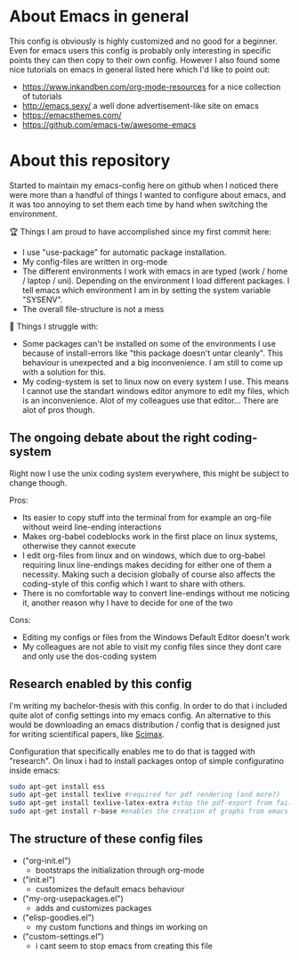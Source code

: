 * About Emacs in general
  This config is obviously is highly customized and no good for a beginner. Even for emacs users
  this config is probably only interesting in specific points they can then copy to their own
  config. However I also found some nice tutorials on emacs in general listed here which I'd like
  to point out:
  - https://www.inkandben.com/org-mode-resources for a nice collection of tutorials
  - http://emacs.sexy/ a well done advertisement-like site on emacs
  - https://emacsthemes.com/
  - https://github.com/emacs-tw/awesome-emacs

* About this repository
  Started to maintain my emacs-config here on github when I noticed there were more than a handful
  of things I wanted to configure about emacs, and it was too annoying to set them each time by
  hand when switching the environment.

  🏆 Things I am proud to have accomplished since my first commit here:
  - I use "use-package" for automatic package installation.
  - My config-files are written in org-mode
  - The different environments I work with emacs in are typed (work / home / laptop /
    uni). Depending on the environment I load different packages. I tell emacs which environment I
    am in by setting the system variable "SYSENV".
  - The overall file-structure is not a mess

  🌵 Things I struggle with:
  - Some packages can't be installed on some of the environments I use because of install-errors
    like "this package doesn't untar cleanly". This behaviour is unexpected and a big
    inconvenience. I am still to come up with a solution for this.
  - My coding-system is set to linux now on every system I use. This means I cannot use the
    standart windows editor anymore to edit my files, which is an inconvenience. Alot of my
    colleagues use that editor... There are alot of pros though.

** The ongoing debate about the right coding-system
   Right now I use the unix coding system everywhere, this might be subject to change though.

   Pros:
   - Its easier to copy stuff into the terminal from for example an org-file without weird
     line-ending interactions
   - Makes org-babel codeblocks work in the first place on linux systems, otherwise they cannot
     execute
   - I edit org-files from linux and on windows, which due to org-babel requiring linux
     line-endings makes deciding for either one of them a necessity. Making such a decision
     globally of course also affects the coding-style of this config which I want to share with
     others.
   - There is no comfortable way to convert line-endings without me noticing it, another reason
     why I have to decide for one of the two

   Cons:
   - Editing my configs or files from the Windows Default Editor doesn't work
   - My colleagues are not able to visit my config files since they dont care and only use the
     dos-coding system

** Research enabled by this config
   I'm writing my bachelor-thesis with this config. In order to do that i included quite alot of
   config settings into my emacs config. An alternative to this would be downloading an emacs
   distribution / config that is designed just for writing scientifical papers, like [[https://github.com/jkitchin/scimax][Scimax]].

   Configuration that specifically enables me to do that is tagged with "research". On linux i had
   to install packages ontop of simple configuratino inside emacs:
   #+BEGIN_SRC sh
   sudo apt-get install ess
   sudo apt-get install texlive #required for pdf rendering (and more?)
   sudo apt-get install texlive-latex-extra #stop the pdf-export from failing due to missing package "wrapfig.sty"
   sudo apt-get install r-base #enables the creation of graphs from emacs
   #+END_SRC

** The structure of these config files
   #+BEGIN_SRC sh :results list :exports result
   ls *.el
   #+END_SRC

   - ("org-init.el")
     - bootstraps the initialization through org-mode
   - ("init.el")
     - customizes the default emacs behaviour
   - ("my-org-usepackages.el")
     - adds and customizes packages
   - ("elisp-goodies.el")
     - my custom functions and things im working on
   - ("custom-settings.el")
     - i cant seem to stop emacs from creating this file
